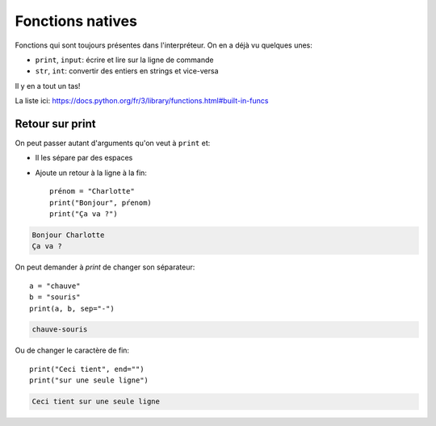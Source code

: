 Fonctions natives
=================

Fonctions qui sont toujours présentes dans l'interpréteur. On en a déjà vu quelques unes:

* ``print``, ``input``: écrire et lire sur la ligne de commande
* ``str``, ``int``: convertir des entiers en strings et vice-versa

Il y en a tout un tas!

La liste ici:  https://docs.python.org/fr/3/library/functions.html#built-in-funcs

Retour sur print
----------------

On peut passer autant d'arguments qu'on veut à ``print`` et:

* Il les sépare par des espaces
* Ajoute un retour à la ligne à la fin::

    prénom = "Charlotte"
    print("Bonjour", pŕenom)
    print("Ça va ?")

.. code-block:: text

    Bonjour Charlotte
    Ça va ?


On peut demander à `print` de changer son séparateur::

    a = "chauve"
    b = "souris"
    print(a, b, sep="-")

.. code-block:: text

    chauve-souris

Ou de changer le caractère de fin::

    print("Ceci tient", end="")
    print("sur une seule ligne")

.. code-block:: text

   Ceci tient sur une seule ligne
